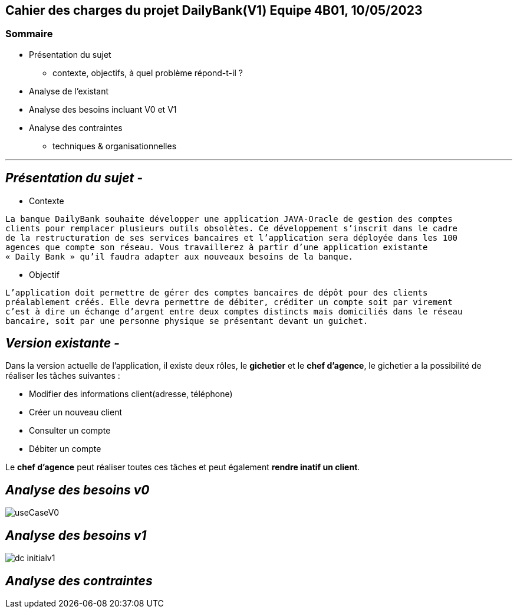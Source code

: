 ## Cahier des charges du projet DailyBank(V1) Equipe 4B01, 10/05/2023

### Sommaire


* Présentation du sujet
** contexte, objectifs, à quel problème répond-t-il ?
* Analyse de l’existant
* Analyse des besoins incluant V0 et V1
* Analyse des contraintes
** techniques & organisationnelles

'''
## _Présentation du sujet -_

* Contexte
----
La banque DailyBank souhaite développer une application JAVA-Oracle de gestion des comptes
clients pour remplacer plusieurs outils obsolètes. Ce développement s’inscrit dans le cadre 
de la restructuration de ses services bancaires et l’application sera déployée dans les 100
agences que compte son réseau. Vous travaillerez à partir d’une application existante 
« Daily Bank » qu’il faudra adapter aux nouveaux besoins de la banque.
----
* Objectif
----
L’application doit permettre de gérer des comptes bancaires de dépôt pour des clients 
préalablement créés. Elle devra permettre de débiter, créditer un compte soit par virement 
c’est à dire un échange d’argent entre deux comptes distincts mais domiciliés dans le réseau 
bancaire, soit par une personne physique se présentant devant un guichet.
----


## _Version existante -_

Dans la version actuelle de l'application, il existe deux rôles, le *gichetier* et le *chef d'agence*, le gichetier a la possibilité de réaliser les tâches suivantes :

* Modifier des informations client(adresse, téléphone)
* Créer un nouveau client
* Consulter un compte
* Débiter un compte

Le *chef d'agence* peut réaliser toutes ces tâches et peut également *rendre inatif un client*.


## _Analyse des besoins v0_

image::.github/useCaseV0.png[]


## _Analyse des besoins v1_

image::.github/dc-initialv1.svg[]


## _Analyse des contraintes_
